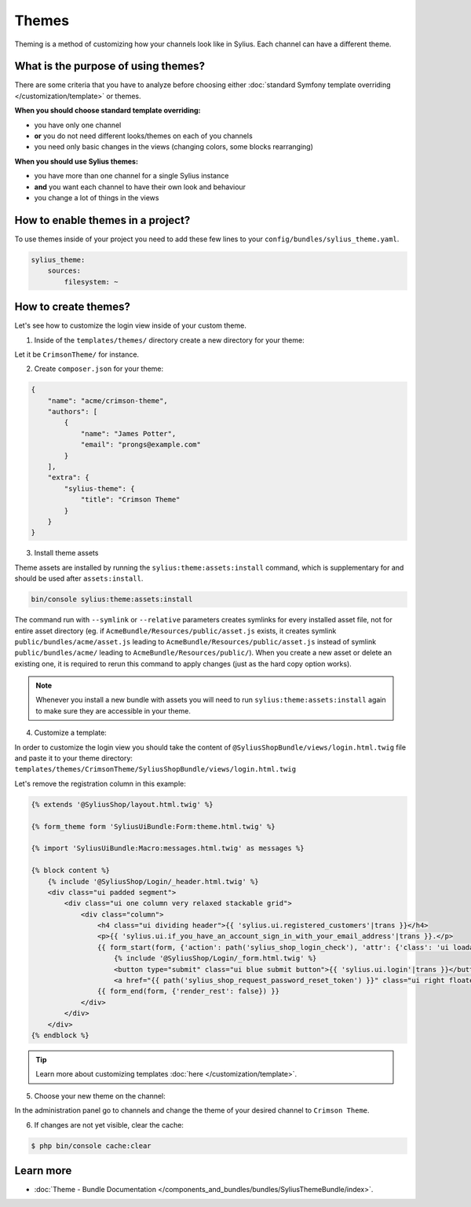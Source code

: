 .. index::
   single: Themes

Themes
======

Theming is a method of customizing how your channels look like in Sylius. Each channel can have a different theme.

What is the purpose of using themes?
------------------------------------

There are some criteria that you have to analyze before choosing either :doc:`standard Symfony template overriding </customization/template>` or themes.

**When you should choose standard template overriding:**

* you have only one channel
* **or** you do not need different looks/themes on each of you channels
* you need only basic changes in the views (changing colors, some blocks rearranging)

**When you should use Sylius themes:**

* you have more than one channel for a single Sylius instance
* **and** you want each channel to have their own look and behaviour
* you change a lot of things in the views

How to enable themes in a project?
----------------------------------

To use themes inside of your project you need to add these few lines to your ``config/bundles/sylius_theme.yaml``.

.. code-block:: yaml

   sylius_theme:
       sources:
           filesystem: ~

How to create themes?
---------------------

Let's see how to customize the login view inside of your custom theme.

1. Inside of the ``templates/themes/`` directory create a new directory for your theme:

Let it be ``CrimsonTheme/`` for instance.

2. Create ``composer.json`` for your theme:

.. code-block:: yaml

   {
       "name": "acme/crimson-theme",
       "authors": [
           {
               "name": "James Potter",
               "email": "prongs@example.com"
           }
       ],
       "extra": {
           "sylius-theme": {
               "title": "Crimson Theme"
           }
       }
   }

3. Install theme assets

Theme assets are installed by running the ``sylius:theme:assets:install`` command, which is supplementary for and should be used after ``assets:install``.

.. code-block:: bash

   bin/console sylius:theme:assets:install

The command run with ``--symlink`` or ``--relative`` parameters creates symlinks for every installed asset file,
not for entire asset directory (eg. if ``AcmeBundle/Resources/public/asset.js`` exists, it creates symlink ``public/bundles/acme/asset.js``
leading to ``AcmeBundle/Resources/public/asset.js`` instead of symlink ``public/bundles/acme/`` leading to ``AcmeBundle/Resources/public/``).
When you create a new asset or delete an existing one, it is required to rerun this command to apply changes (just as the hard copy option works).

.. note::

   Whenever you install a new bundle with assets you will need to run ``sylius:theme:assets:install`` again to make sure they are accessible in your theme.

4. Customize a template:

In order to customize the login view you should take the content of ``@SyliusShopBundle/views/login.html.twig`` file
and paste it to your theme directory: ``templates/themes/CrimsonTheme/SyliusShopBundle/views/login.html.twig``

Let's remove the registration column in this example:

.. code-block:: twig

   {% extends '@SyliusShop/layout.html.twig' %}

   {% form_theme form 'SyliusUiBundle:Form:theme.html.twig' %}

   {% import 'SyliusUiBundle:Macro:messages.html.twig' as messages %}

   {% block content %}
       {% include '@SyliusShop/Login/_header.html.twig' %}
       <div class="ui padded segment">
           <div class="ui one column very relaxed stackable grid">
               <div class="column">
                   <h4 class="ui dividing header">{{ 'sylius.ui.registered_customers'|trans }}</h4>
                   <p>{{ 'sylius.ui.if_you_have_an_account_sign_in_with_your_email_address'|trans }}.</p>
                   {{ form_start(form, {'action': path('sylius_shop_login_check'), 'attr': {'class': 'ui loadable form', 'novalidate': 'novalidate'}}) }}
                       {% include '@SyliusShop/Login/_form.html.twig' %}
                       <button type="submit" class="ui blue submit button">{{ 'sylius.ui.login'|trans }}</button>
                       <a href="{{ path('sylius_shop_request_password_reset_token') }}" class="ui right floated button">{{ 'sylius.ui.forgot_password'|trans }}</a>
                   {{ form_end(form, {'render_rest': false}) }}
               </div>
           </div>
       </div>
   {% endblock %}

.. tip::

   Learn more about customizing templates :doc:`here </customization/template>`.

5. Choose your new theme on the channel:

In the administration panel go to channels and change the theme of your desired channel to ``Crimson Theme``.

.. image:: ../../_images/channel_theme.png
   :align: center

6. If changes are not yet visible, clear the cache:

.. code-block:: bash

   $ php bin/console cache:clear

Learn more
----------

* :doc:`Theme - Bundle Documentation </components_and_bundles/bundles/SyliusThemeBundle/index>`.
